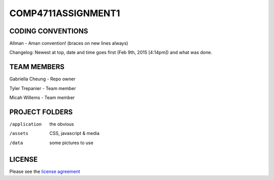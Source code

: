 ###################
COMP4711ASSIGNMENT1
###################

******************
CODING CONVENTIONS
******************

Allman - Aman convention! (braces on new lines always)

Changelog: Newest at top, date and time goes first (Feb 9th, 2015 [4:14pm]) and what was done.

******************
TEAM MEMBERS
******************

Gabriella Cheung - Repo owner

Tyler Trepanier - Team member

Micah Willems - Team member

***************
PROJECT FOLDERS
***************

/application      the obvious
/assets           CSS, javascript & media
/data             some pictures to use

*******
LICENSE
*******

Please see the `license
agreement <https://codeigniter.com/userguide3/license.html>`_
